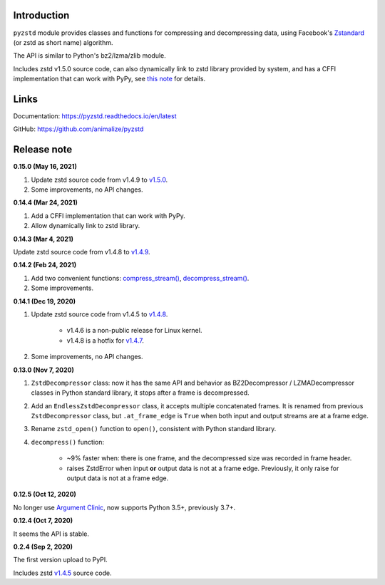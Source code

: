 Introduction
------------

``pyzstd`` module provides classes and functions for compressing and decompressing data, using Facebook's `Zstandard <http://www.zstd.net>`_ (or zstd as short name) algorithm.

The API is similar to Python's bz2/lzma/zlib module.

Includes zstd v1.5.0 source code, can also dynamically link to zstd library provided by system, and has a CFFI implementation that can work with PyPy, see `this note <https://pyzstd.readthedocs.io/en/latest/#build-pyzstd>`_ for details.


Links
-----------

Documentation: https://pyzstd.readthedocs.io/en/latest

GitHub: https://github.com/animalize/pyzstd


Release note
------------
**0.15.0  (May 16, 2021)**

#. Update zstd source code from v1.4.9 to `v1.5.0 <https://github.com/facebook/zstd/releases/tag/v1.5.0>`_.

#. Some improvements, no API changes.

**0.14.4  (Mar 24, 2021)**

#. Add a CFFI implementation that can work with PyPy.

#. Allow dynamically link to zstd library.

**0.14.3  (Mar 4, 2021)**

Update zstd source code from v1.4.8 to `v1.4.9 <https://github.com/facebook/zstd/releases/tag/v1.4.9>`_.

**0.14.2  (Feb 24, 2021)**

#. Add two convenient functions: `compress_stream() <https://pyzstd.readthedocs.io/en/latest/#compress_stream>`_, `decompress_stream() <https://pyzstd.readthedocs.io/en/latest/#decompress_stream>`_.

#. Some improvements.

**0.14.1  (Dec 19, 2020)**

#. Update zstd source code from v1.4.5 to `v1.4.8 <https://github.com/facebook/zstd/releases/tag/v1.4.8>`_.

    * v1.4.6 is a non-public release for Linux kernel.

    * v1.4.8 is a hotfix for `v1.4.7 <https://github.com/facebook/zstd/releases/tag/v1.4.7>`_.

#. Some improvements, no API changes.

**0.13.0  (Nov 7, 2020)**

#. ``ZstdDecompressor`` class: now it has the same API and behavior as BZ2Decompressor / LZMADecompressor classes in Python standard library, it stops after a frame is decompressed.

#. Add an ``EndlessZstdDecompressor`` class, it accepts multiple concatenated frames. It is renamed from previous ``ZstdDecompressor`` class, but ``.at_frame_edge`` is ``True`` when both input and output streams are at a frame edge.

#. Rename ``zstd_open()`` function to ``open()``, consistent with Python standard library.

#. ``decompress()`` function:

    * ~9% faster when: there is one frame, and the decompressed size was recorded in frame header.

    * raises ZstdError when input **or** output data is not at a frame edge. Previously, it only raise for output data is not at a frame edge.

**0.12.5  (Oct 12, 2020)**

No longer use `Argument Clinic <https://docs.python.org/3/howto/clinic.html>`_, now supports Python 3.5+, previously 3.7+.

**0.12.4  (Oct 7, 2020)**

It seems the API is stable.

**0.2.4  (Sep 2, 2020)**

The first version upload to PyPI.

Includes zstd `v1.4.5 <https://github.com/facebook/zstd/releases/tag/v1.4.5>`_ source code.